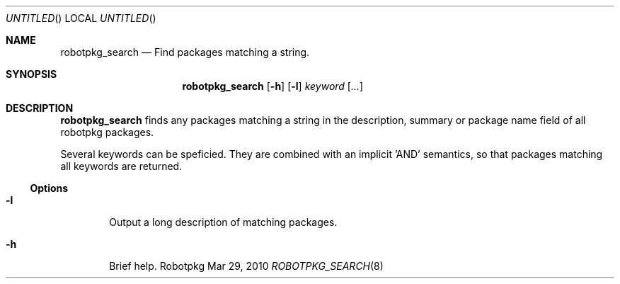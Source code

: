 .\" Copyright (c) 2010 LAAS/CNRS
.\"
.Dd Mar 29, 2010
.Os Robotpkg
.Dt ROBOTPKG_SEARCH \&8 "Robotpkg Administrative Tools"
.Sh NAME
.Nm robotpkg_search
.Nd Find packages matching a string.
.Sh SYNOPSIS
.Nm
.Op Fl h
.Op Fl l
.Ar keyword
.Op Ar ...
.Sh DESCRIPTION
.Nm
finds any packages matching a string in the description, summary or package
name field of all robotpkg packages.

Several keywords can be speficied. They are combined with an implicit 'AND'
semantics, so that packages matching all keywords are returned.
.Ss Options
.Bl -tag -width xxxx
.It Fl l
Output a long description of matching packages.
.It Fl h
Brief help.
